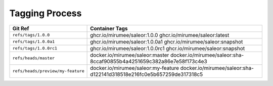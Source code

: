 Tagging Process
---------------

+-----------------------------------+-----------------------------------------------------------------------+
| Git Ref                           | Container Tags                                                        |
+===================================+=======================================================================+
| ``refs/tags/1.0.0``               | ghcr.io/mirumee/saleor:1.0.0                                          |
|                                   | ghcr.io/mirumee/saleor:latest                                         |
+-----------------------------------+-----------------------------------------------------------------------+
| ``refs/tags/1.0.0a1``             | ghcr.io/mirumee/saleor:1.0.0a1                                        |
|                                   | ghcr.io/mirumee/saleor:snapshot                                       |
+-----------------------------------+-----------------------------------------------------------------------+
| ``refs/tags/1.0.0rc1``            | ghcr.io/mirumee/saleor:1.0.0rc1                                       |
|                                   | ghcr.io/mirumee/saleor:snapshot                                       |
+-----------------------------------+-----------------------------------------------------------------------+
| ``refs/heads/master``             | docker.io/mirumee/saleor:master                                       |
|                                   | docker.io/mirumee/saleor:sha-8ccaf90855b4a4251659c382a86e7e58f173c4e3 |
+-----------------------------------+-----------------------------------------------------------------------+
| ``refs/heads/preview/my-feature`` | docker.io/mirumee/saleor:my-feature                                   |
|                                   | docker.io/mirumee/saleor:sha-d122141d318518e216fc0e5b657259de317318c5 |
+-----------------------------------+-----------------------------------------------------------------------+
